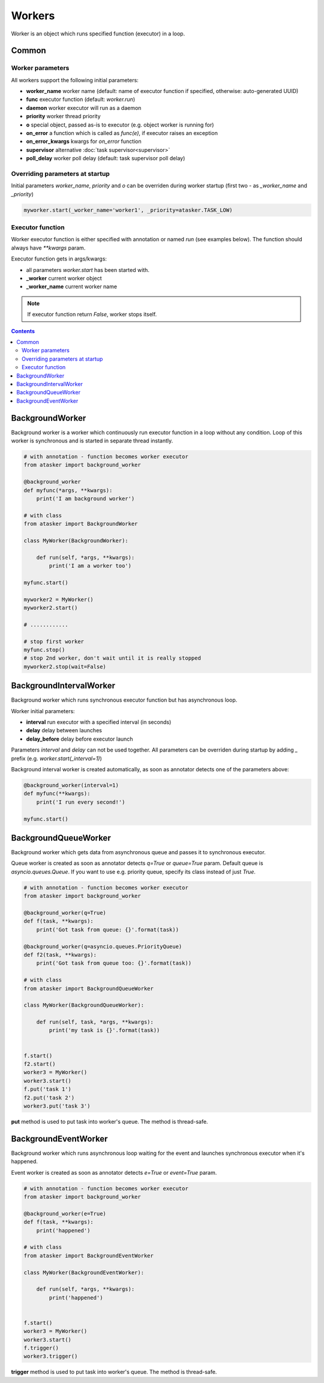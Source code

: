 Workers
*******

Worker is an object which runs specified function (executor) in a loop.

Common
======

Worker parameters
-----------------

All workers support the following initial parameters:

* **worker_name** worker name (default: name of executor function if specified,
  otherwise: auto-generated UUID)

* **func** executor function (default: *worker.run*)

* **daemon** worker executor will run as a daemon

* **priority** worker thread priority

* **o** special object, passed as-is to executor (e.g. object worker is running
  for)

* **on_error** a function which is called as *func(e)*, if executor raises an
  exception

* **on_error_kwargs** kwargs for *on_error* function

* **supervisor** alternative :doc:`task supervisor<supervisor>`

* **poll_delay** worker poll delay (default: task supervisor poll delay)

Overriding parameters at startup
--------------------------------

Initial parameters *worker_name*, *priority* and *o* can be overriden during
worker startup (first two - as *_worker_name* and *_priority*)

.. code:: python

    myworker.start(_worker_name='worker1', _priority=atasker.TASK_LOW)

Executor function
-----------------

Worker executor function is either specified with annotation or named *run*
(see examples below). The function should always have *\*\*kwargs* param.

Executor function gets in args/kwargs:

* all parameters *worker.start* has been started with.

* **_worker** current worker object
* **_worker_name** current worker name

.. note::

    If executor function return *False*, worker stops itself.

.. contents::

BackgroundWorker
================

Background worker is a worker which continuously run executor function in a
loop without any condition. Loop of this worker is synchronous and is started
in separate thread instantly.

.. code:: python

    # with annotation - function becomes worker executor
    from atasker import background_worker

    @background_worker
    def myfunc(*args, **kwargs):
        print('I am background worker')

    # with class 
    from atasker import BackgroundWorker

    class MyWorker(BackgroundWorker):

        def run(self, *args, **kwargs):
            print('I am a worker too')

    myfunc.start()

    myworker2 = MyWorker()
    myworker2.start()

    # ............

    # stop first worker
    myfunc.stop()
    # stop 2nd worker, don't wait until it is really stopped
    myworker2.stop(wait=False)

BackgroundIntervalWorker
========================

Background worker which runs synchronous executor function but has asynchronous
loop.

Worker initial parameters:

* **interval** run executor with a specified interval (in seconds)
* **delay** delay between launches
* **delay_before** delay before executor launch

Parameters *interval* and *delay* can not be used together. All parameters can
be overriden during startup by adding *_* prefix (e.g.
*worker.start(_interval=1)*)

Background interval worker is created automatically, as soon as annotator
detects one of the parameters above:

.. code:: python

    @background_worker(interval=1)
    def myfunc(**kwargs):
        print('I run every second!')

    myfunc.start()

BackgroundQueueWorker
=====================

Background worker which gets data from asynchronous queue and passes it to
synchronous executor.

Queue worker is created as soon as annotator detects *q=True* or *queue=True*
param. Default queue is *asyncio.queues.Queue*. If you want to use e.g.
priority queue, specify its class instead of just *True*.

.. code:: python

    # with annotation - function becomes worker executor
    from atasker import background_worker

    @background_worker(q=True)
    def f(task, **kwargs):
        print('Got task from queue: {}'.format(task))

    @background_worker(q=asyncio.queues.PriorityQueue)
    def f2(task, **kwargs):
        print('Got task from queue too: {}'.format(task))

    # with class 
    from atasker import BackgroundQueueWorker

    class MyWorker(BackgroundQueueWorker):

        def run(self, task, *args, **kwargs):
            print('my task is {}'.format(task))


    f.start()
    f2.start()
    worker3 = MyWorker()
    worker3.start()
    f.put('task 1')
    f2.put('task 2')
    worker3.put('task 3')

**put** method is used to put task into worker's queue. The method is
thread-safe.

BackgroundEventWorker
=====================

Background worker which runs asynchronous loop waiting for the event and
launches synchronous executor when it's happened.

Event worker is created as soon as annotator detects *e=True* or *event=True*
param.

.. code:: python

    # with annotation - function becomes worker executor
    from atasker import background_worker

    @background_worker(e=True)
    def f(task, **kwargs):
        print('happened')

    # with class 
    from atasker import BackgroundEventWorker

    class MyWorker(BackgroundEventWorker):

        def run(self, *args, **kwargs):
            print('happened')


    f.start()
    worker3 = MyWorker()
    worker3.start()
    f.trigger()
    worker3.trigger()

**trigger** method is used to put task into worker's queue. The method is
thread-safe.
